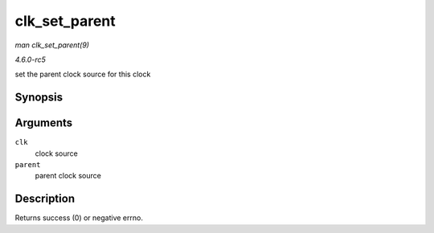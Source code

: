 .. -*- coding: utf-8; mode: rst -*-

.. _API-clk-set-parent:

==============
clk_set_parent
==============

*man clk_set_parent(9)*

*4.6.0-rc5*

set the parent clock source for this clock


Synopsis
========

.. c:function:: int clk_set_parent( struct clk * clk, struct clk * parent )

Arguments
=========

``clk``
    clock source

``parent``
    parent clock source


Description
===========

Returns success (0) or negative errno.


.. ------------------------------------------------------------------------------
.. This file was automatically converted from DocBook-XML with the dbxml
.. library (https://github.com/return42/sphkerneldoc). The origin XML comes
.. from the linux kernel, refer to:
..
.. * https://github.com/torvalds/linux/tree/master/Documentation/DocBook
.. ------------------------------------------------------------------------------
